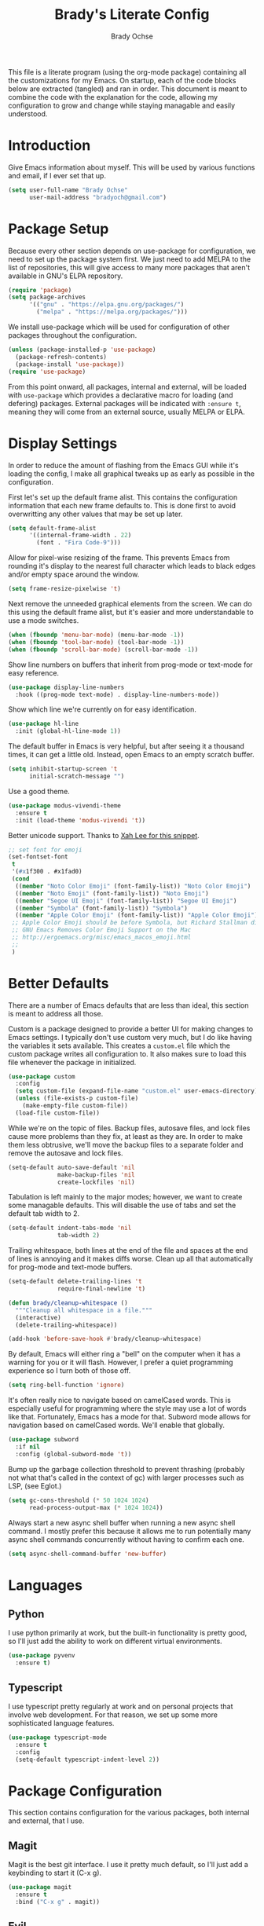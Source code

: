 # -*- fill-column: 80; -*-
#+TITLE: Brady's Literate Config
#+AUTHOR: Brady Ochse

This file is a literate program (using the org-mode package) containing all the
customizations for my Emacs. On startup, each of the code blocks below are
extracted (tangled) and ran in order. This document is meant to combine the code
with the explanation for the code, allowing my configuration to grow and change
while staying managable and easily understood.

* Introduction

Give Emacs information about myself. This will be used by various functions and
email, if I ever set that up.

#+begin_src emacs-lisp
  (setq user-full-name "Brady Ochse"
        user-mail-address "bradyoch@gmail.com")
#+end_src

* Package Setup

Because every other section depends on use-package for configuration, we need to
set up the package system first. We just need to add MELPA to the list of
repositories, this will give access to many more packages that aren't available
in GNU's ELPA repository.

#+begin_src emacs-lisp
  (require 'package)
  (setq package-archives
        '(("gnu" . "https://elpa.gnu.org/packages/")
          ("melpa" . "https://melpa.org/packages/")))
#+end_src

We install use-package which will be used for configuration of other
packages throughout the configuration.

#+begin_src emacs-lisp
  (unless (package-installed-p 'use-package)
    (package-refresh-contents)
    (package-install 'use-package))
  (require 'use-package)
#+end_src

From this point onward, all packages, internal and external, will be
loaded with ~use-package~ which provides a declarative macro for
loading (and defering) packages. External packages will be indicated
with ~:ensure t~, meaning they will come from an external source,
usually MELPA or ELPA.

* Display Settings

In order to reduce the amount of flashing from the Emacs GUI while it's loading
the config, I make all graphical tweaks up as early as possible in the
configuration.

First let's set up the default frame alist. This contains the configuration
information that each new frame defaults to. This is done first to avoid
overwritting any other values that may be set up later.

#+begin_src emacs-lisp
  (setq default-frame-alist
        '((internal-frame-width . 22)
          (font . "Fira Code-9")))
#+end_src

Allow for pixel-wise resizing of the frame. This prevents Emacs from rounding
it's display to the nearest full character which leads to black edges and/or
empty space around the window.

#+begin_src emacs-lisp
  (setq frame-resize-pixelwise 't)
#+end_src

Next remove the unneeded graphical elements from the screen. We can do this
using the default frame alist, but it's easier and more understandable to use a
mode switches.

#+begin_src emacs-lisp
  (when (fboundp 'menu-bar-mode) (menu-bar-mode -1))
  (when (fboundp 'tool-bar-mode) (tool-bar-mode -1))
  (when (fboundp 'scroll-bar-mode) (scroll-bar-mode -1))
#+end_src

Show line numbers on buffers that inherit from prog-mode or text-mode
for easy reference.

#+begin_src emacs-lisp
  (use-package display-line-numbers
    :hook ((prog-mode text-mode) . display-line-numbers-mode))
#+end_src

Show which line we're currently on for easy identification.

#+begin_src emacs-lisp
  (use-package hl-line
    :init (global-hl-line-mode 1))
#+end_src

The default buffer in Emacs is very helpful, but after seeing it a thousand
times, it can get a little old. Instead, open Emacs to an empty scratch buffer.

#+begin_src emacs-lisp
  (setq inhibit-startup-screen 't
        initial-scratch-message "")
#+end_src

Use a good theme.

#+begin_src emacs-lisp
  (use-package modus-vivendi-theme
    :ensure t
    :init (load-theme 'modus-vivendi 't))
#+end_src

Better unicode support. Thanks to [[http://ergoemacs.org/emacs/emacs_list_and_set_font.html][Xah Lee for this snippet]].

#+begin_src emacs-lisp
  ;; set font for emoji
  (set-fontset-font
   t
   '(#x1f300 . #x1fad0)
   (cond
    ((member "Noto Color Emoji" (font-family-list)) "Noto Color Emoji")
    ((member "Noto Emoji" (font-family-list)) "Noto Emoji")
    ((member "Segoe UI Emoji" (font-family-list)) "Segoe UI Emoji")
    ((member "Symbola" (font-family-list)) "Symbola")
    ((member "Apple Color Emoji" (font-family-list)) "Apple Color Emoji"))
   ;; Apple Color Emoji should be before Symbola, but Richard Stallman disabled it.
   ;; GNU Emacs Removes Color Emoji Support on the Mac
   ;; http://ergoemacs.org/misc/emacs_macos_emoji.html
   ;;
   )
#+end_src

* Better Defaults

There are a number of Emacs defaults that are less than ideal, this section is
meant to address all those.

Custom is a package designed to provide a better UI for making changes to Emacs
settings. I typically don't use custom very much, but I do like having the
variables it sets available. This creates a =custom.el= file which the custom
package writes all configuration to. It also makes sure to load this file
whenever the package in initialized.

#+begin_src emacs-lisp
  (use-package custom
    :config
    (setq custom-file (expand-file-name "custom.el" user-emacs-directory))
    (unless (file-exists-p custom-file)
      (make-empty-file custom-file))
    (load-file custom-file))
#+end_src

While we're on the topic of files. Backup files, autosave files, and lock files
cause more problems than they fix, at least as they are. In order to make them
less obtrusive, we'll move the backup files to a separate folder and remove the
autosave and lock files.

#+begin_src emacs-lisp
  (setq-default auto-save-default 'nil
                make-backup-files 'nil
                create-lockfiles 'nil)
#+end_src

Tabulation is left mainly to the major modes; however, we want to create some
managable defaults. This will disable the use of tabs and set the default tab
width to 2.

#+begin_src emacs-lisp
  (setq-default indent-tabs-mode 'nil
                tab-width 2)
#+end_src

Trailing whitespace, both lines at the end of the file and spaces at the end of
lines is annoying and it makes diffs worse. Clean up all that automatically for
prog-mode and text-mode buffers.

#+begin_src emacs-lisp
  (setq-default delete-trailing-lines 't
                require-final-newline 't)

  (defun brady/cleanup-whitespace ()
    """Cleanup all whitespace in a file."""
    (interactive)
    (delete-trailing-whitespace))

  (add-hook 'before-save-hook #'brady/cleanup-whitespace)
#+end_src

By default, Emacs will either ring a "bell" on the computer when it has a
warning for you or it will flash. However, I prefer a quiet programming
experience so I turn both of those off.

#+begin_src emacs-lisp
  (setq ring-bell-function 'ignore)
#+end_src

It's often really nice to navigate based on camelCased words. This is especially
useful for programming where the style may use a lot of words like
that. Fortunately, Emacs has a mode for that. Subword mode allows for navigation
based on camelCased words. We'll enable that globally.

#+begin_src emacs-lisp
  (use-package subword
    :if nil
    :config (global-subword-mode 't))
#+end_src

Bump up the garbage collection threshold to prevent thrashing (probably not what
that's called in the context of gc) with larger processes such as LSP, (see
Eglot.)

#+begin_src emacs-lisp
  (setq gc-cons-threshold (* 50 1024 1024)
        read-process-output-max (* 1024 1024))
#+end_src

Always start a new async shell buffer when running a new async shell
command. I mostly prefer this because it allows me to run potentially many async
shell commands concurrently without having to confirm each one.

#+begin_src emacs-lisp
  (setq async-shell-command-buffer 'new-buffer)
#+end_src

* Languages

** Python

I use python primarily at work, but the built-in functionality is pretty good,
so I'll just add the ability to work on different virtual environments.

#+begin_src emacs-lisp
  (use-package pyvenv
    :ensure t)
#+end_src

** Typescript

I use typescript pretty regularly at work and on personal projects that involve
web development. For that reason, we set up some more sophisticated language
features.

#+begin_src emacs-lisp
    (use-package typescript-mode
      :ensure t
      :config
      (setq-default typescript-indent-level 2))
#+end_src

* Package Configuration

This section contains configuration for the various packages, both internal and
external, that I use.

** Magit

Magit is the best git interface. I use it pretty much default, so I'll just add
a keybinding to start it (C-x g).

#+begin_src emacs-lisp
  (use-package magit
    :ensure t
    :bind ("C-x g" . magit))
#+end_src

** Evil

Having used both Emacs default keybindings (which I don't dislike) and Vim
keybindings, I find Vim keybindings much more pleasant to use when editing
text. I do prefer Emacs' corded keybindings for handinging things outside of
text editing. That being said, I think Doom's space-based leader key is pretty
fantastic so I might see if I can implement something like that later.

#+begin_src emacs-lisp
  (use-package evil
    :ensure t
    :init
    (setq evil-want-integration 't
          evil-want-keybinding 'nil)
    :config
    (evil-mode 1))

  (use-package evil-collection
    :ensure t
    :after evil
    :config
    (evil-collection-init))
#+end_src

** Ido Mode

There are a lot of completion engines out there, but Ido is built into Emacs. I
try to prefer built-in packages over external ones for no real reason, but Ido
works for the things I need it.

#+begin_src emacs-lisp
  (use-package idoc
    :if nil
    :config
    (ido-mode 1)
    (setq ido-auto-merge-work-directories-length -1))
#+end_src

** Project.el

Project.el is a project management solution built into Emacs. It doesn't provide
quite as much functionality as Projectile, but it does allow for searching a
project for files.

#+begin_src emacs-lisp
  (use-package project
    :bind (:map evil-normal-state-map
                ("SPC p f" . project-find-file)
                ("SPC p g" . project-find-regexp)))
#+end_src

** Company

Company mode is the defacto standard for completion for Emacs. It integrates
well with a number of other packages including Eglot which we will get to next.

#+begin_src emacs-lisp
  (use-package company
    :ensure t
    :hook (after-init . global-company-mode)
    :config
    (setq tab-always-indent 'complete))
#+end_src

** Eglot

Eglot is a lightweight language server client for Emacs that tries to use as
many built-in features as possible while still providing a modern IDE
feel.

#+begin_src emacs-lisp
  (use-package eglot
    :ensure t)
#+end_src

** Avy Jump

Avy allows for me to jump to words anywhere on the screen with a couple of key
presses.

#+begin_src emacs-lisp
  (use-package avy
    :ensure t
    :bind ("M-SPC" . avy-goto-word-or-subword-1))
#+end_src

** Reformatter

Reformatter sets up minor modes for formatting on save using a custom command
for a language.

#+begin_src emacs-lisp
  (use-package reformatter
    :ensure t
    :config

    (reformatter-define python-black
      :program "black"
      :args '("-")))
#+end_src

** Restclient.el

Restclient is a package to query HTTP APIs.

#+begin_src emacs-lisp
  (use-package restclient
    :ensure t)
#+end_src

** Docker

Setup docker mode which allows for TRAMP access to the containers as well as
highlighting for dockerfiles

#+begin_src emacs-lisp
  (use-package docker
    :ensure t)

  (use-package dockerfile-mode
    :ensure t)
#+end_src

** Flymake

Flymake is a built in linter and code checker. I'm experimenting with it over
flycheck because there has been a lot of development around flymake recently.

#+begin_src emacs-lisp
  (use-package flymake
    :hook ((python-mode . flymake-mode)))
#+end_src

** Which Key

Which key displays possible continuations of partial key chord. It allows for
much more discoverable keybindings.

#+begin_src emacs-lisp
  (use-package which-key
    :ensure t
    :init (which-key-mode))
#+end_src

** Electric Pairs

Electric pairs mode automatically closes pairs (eg. typing "(" would insert
"()")

#+begin_src emacs-lisp
  (use-package elec-pair
    :init (electric-pair-mode 't))

#+end_src

** Show Parens

Highlight the current bracket's matching pair.

#+begin_src emacs-lisp
  (use-package paren
    :init (show-paren-mode 't))
#+end_src

** Expand Region

This package allows for successively larger semantic units to be selected with
ease.

#+begin_src emacs-lisp
  (use-package expand-region
    :ensure t
    :bind (("C-=" . er/expand-region)))
#+end_src

* Keybindings

This section has miscellaneous keybindings that aren't specifically related to
any one major mode.

By default, Emacs will suspend if you press C-z. I've never once wanted to do
this, so I disable it to make way for more keybindings based on that key.

#+begin_src emacs-lisp
  (global-unset-key (kbd "C-z"))
#+end_src

* Org Mode

This section contains configuration for Emacs Org mode, which is an extrememly
deep package that I currently only touch the surface of. This file is written in
org mode!

First let's set up org mode with a number of configuration items.

#+begin_src emacs-lisp
  (use-package org
    :hook (org-mode . auto-fill-mode))
#+end_src

Add a convenience snippets for inserting snippets in other languages for use
with org-babel-tangle. As of emacs 27, the included org mode uses org-tempo in
order to expand templates in a similar style to the previous template syntax.

#+begin_src emacs-lisp
  (use-package org-tempo
    :after org
    :config
    (add-to-list 'org-structure-template-alist
                 '("el" . "src emacs-lisp")))
#+end_src
* Misc

This section is for miscellaneous functions that I'm testing before moving them
into a proper section.

** Selectrum

Try out selectrum for better completing-read support.

#+begin_src emacs-lisp
  (use-package selectrum
    :ensure t
    :if nil
    :init (selectrum-mode))
#+end_src

** EWW

Enter a new url in eww based on the current url.

#+begin_src emacs-lisp
  (defun brady/eww-edit-url ()
    (interactive)
    (eww-browse-url (read-string "Enter url: " (eww-current-url))))
#+end_src

Allow mouse-key-based forward/backward url navigation.

#+begin_src emacs-lisp
  (use-package eww
    :bind
    (:map eww-mode-map
          ("[mouse-8]" . eww-backward-url)
          ("[mouse-9]" . eww-forward-url)))
#+end_src
** EMMS

Testing EMMS as a media player.

#+begin_src emacs-lisp
  (use-package emms
    :ensure t
    :custom
    (emms-playing-time-display-short-p 't)
    (emms-playlist-default-major-mode 'emms-mark-mode)
    :init (emms-all)
    :config
    (require 'emms-player-mpv)
    (setq emms-player-list '(emms-player-mpv))

    (defun emms-player-mpv-set-playback-speed (speed)
      "Change mpv playback speed."
      (interactive "nPlayback Speed: ")
      (emms-player-mpv-cmd `(set_property speed ,speed))))
#+end_src
